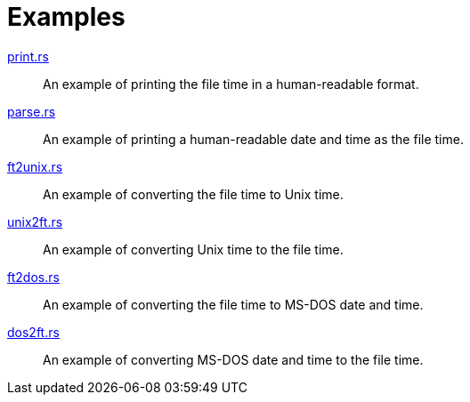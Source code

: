 // SPDX-FileCopyrightText: 2023 Shun Sakai
//
// SPDX-License-Identifier: Apache-2.0 OR MIT

= Examples

link:print.rs[]::

  An example of printing the file time in a human-readable format.

link:parse.rs[]::

  An example of printing a human-readable date and time as the file time.

link:ft2unix.rs[]::

  An example of converting the file time to Unix time.

link:unix2ft.rs[]::

  An example of converting Unix time to the file time.

link:ft2dos.rs[]::

  An example of converting the file time to MS-DOS date and time.

link:dos2ft.rs[]::

  An example of converting MS-DOS date and time to the file time.

